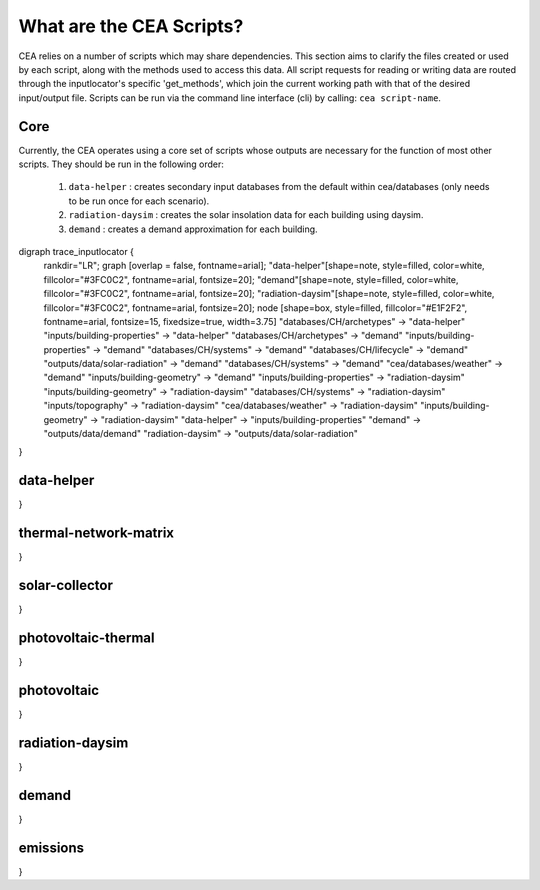 What are the CEA Scripts?
=========================
CEA relies on a number of scripts which may share dependencies.
This section aims to clarify the files created or used by each script, along with the methods used
to access this data. All script requests for reading or writing data are routed through the inputlocator's specific 'get_methods',
which join the current working path with that of the desired input/output file.
Scripts can be run via the command line interface (cli) by calling: ``cea script-name``.

Core
----
Currently, the CEA operates using a core set of scripts whose outputs are necessary for the function of most
other scripts. They should be run in the following order:

    #.   ``data-helper`` : creates secondary input databases from the default within cea/databases
         (only needs to be run once for each scenario).
    #.   ``radiation-daysim`` : creates the solar insolation data for each building using daysim.
    #.   ``demand`` : creates a demand approximation for each building.

.. graphviz::

digraph trace_inputlocator {
    rankdir="LR";
    graph [overlap = false, fontname=arial];
    "data-helper"[shape=note, style=filled, color=white, fillcolor="#3FC0C2", fontname=arial, fontsize=20];
    "demand"[shape=note, style=filled, color=white, fillcolor="#3FC0C2", fontname=arial, fontsize=20];
    "radiation-daysim"[shape=note, style=filled, color=white, fillcolor="#3FC0C2", fontname=arial, fontsize=20];
    node [shape=box, style=filled, fillcolor="#E1F2F2", fontname=arial, fontsize=15, fixedsize=true, width=3.75]
    "databases/CH/archetypes" -> "data-helper"
    "inputs/building-properties" -> "data-helper"
    "databases/CH/archetypes" -> "demand"
    "inputs/building-properties" -> "demand"
    "databases/CH/systems" -> "demand"
    "databases/CH/lifecycle" -> "demand"
    "outputs/data/solar-radiation" -> "demand"
    "databases/CH/systems" -> "demand"
    "cea/databases/weather" -> "demand"
    "inputs/building-geometry" -> "demand"
    "inputs/building-properties" -> "radiation-daysim"
    "inputs/building-geometry" -> "radiation-daysim"
    "databases/CH/systems" -> "radiation-daysim"
    "inputs/topography" -> "radiation-daysim"
    "cea/databases/weather" -> "radiation-daysim"
    "inputs/building-geometry" -> "radiation-daysim"
    "data-helper" -> "inputs/building-properties"
    "demand" -> "outputs/data/demand"
    "radiation-daysim" -> "outputs/data/solar-radiation"
}


data-helper
-----------
.. graphviz::

    digraph trace_inputlocator {
    rankdir="LR";
    graph [overlap=false, fontname=arial];
    node [shape=box, style=filled, color=white, fontsize=15, fontname=arial, fixedsize=true, width=2.8];
    edge [fontname=arial, fontsize = 15]
    newrank=true
    subgraph cluster_legend {
    fontsize=25
    style=invis
    "process"[style=filled, fillcolor="#3FC0C2", shape=note, fontsize=20, fontname="arial"]
    "inputs" [style=filled, shape=folder, color=white, fillcolor="#E1F2F2", fontsize=20]
    "outputs"[style=filled, shape=folder, color=white, fillcolor="#aadcdd", fontsize=20]
    "inputs"->"process"[style=invis]
    "process"->"outputs"[style=invis]
    }
    "data-helper"[style=filled, color=white, fillcolor="#3FC0C2", shape=note, fontsize=20, fontname=arial];
    subgraph cluster_0_in {
        style = filled;
        color = "#E1F2F2";
        fontsize = 20;
        rank=same;
        label="databases/CH/archetypes";
        "construction_properties.xlsx"
        "occupancy_schedules.xlsx"
    }
    subgraph cluster_1_in {
        style = filled;
        color = "#E1F2F2";
        fontsize = 20;
        rank=same;
        label="inputs/building-properties";
        "age.dbf"
        "occupancy.dbf"
    }
    subgraph cluster_1_out {
        style = filled;
        color = "#aadcdd";
        fontsize = 20;
        rank=same;
        label="inputs/building-properties";
        "architecture.dbf"
        "indoor_comfort.dbf"
        "technical_systems.dbf"
        "internal_loads.dbf"
        "restrictions.dbf"
        "supply_systems.dbf"
    }
    "construction_properties.xlsx" -> "data-helper"[label="(get_archetypes_properties)"]
    "occupancy_schedules.xlsx" -> "data-helper"[label="(get_archetypes_schedules)"]
    "age.dbf" -> "data-helper"[label="(get_building_age)"]
    "occupancy.dbf" -> "data-helper"[label="(get_building_occupancy)"]
    "data-helper" -> "architecture.dbf"[label="(get_building_architecture)"]
    "data-helper" -> "indoor_comfort.dbf"[label="(get_building_comfort)"]
    "data-helper" -> "technical_systems.dbf"[label="(get_building_hvac)"]
    "data-helper" -> "internal_loads.dbf"[label="(get_building_internal)"]
    "data-helper" -> "restrictions.dbf"[label="(get_building_restrictions)"]
    "data-helper" -> "supply_systems.dbf"[label="(get_building_supply)"]
}

thermal-network-matrix
----------------------
.. graphviz::

    digraph trace_inputlocator {
    rankdir="LR";
    graph [overlap=false, fontname=arial];
    node [shape=box, style=filled, color=white, fontsize=15, fontname=arial, fixedsize=true, width=5.085];
    edge [fontname=arial, fontsize = 15]
    newrank=true
    subgraph cluster_legend {
    fontsize=25
    style=invis
    "process"[style=filled, fillcolor="#3FC0C2", shape=note, fontsize=20, fontname="arial"]
    "inputs" [style=filled, shape=folder, color=white, fillcolor="#E1F2F2", fontsize=20]
    "outputs"[style=filled, shape=folder, color=white, fillcolor="#aadcdd", fontsize=20]
    "inputs"->"process"[style=invis]
    "process"->"outputs"[style=invis]
    }
    "thermal-network-matrix"[style=filled, color=white, fillcolor="#3FC0C2", shape=note, fontsize=20, fontname=arial];
    subgraph cluster_0_in {
        style = filled;
        color = "#E1F2F2";
        fontsize = 20;
        rank=same;
        label="cea/databases/weather";
        "Zug.epw"
    }
    subgraph cluster_1_in {
        style = filled;
        color = "#E1F2F2";
        fontsize = 20;
        rank=same;
        label="databases/CH/systems";
        "supply_systems.xls"
        "thermal_networks.xls"
    }
    subgraph cluster_2_in {
        style = filled;
        color = "#E1F2F2";
        fontsize = 20;
        rank=same;
        label="inputs/networks/DH";
        "nodes.shp"
    }
    subgraph cluster_2_out {
        style = filled;
        color = "#aadcdd";
        fontsize = 20;
        rank=same;
        label="inputs/networks/DH";
        "edges.shp"
    }
    subgraph cluster_3_in {
        style = filled;
        color = "#E1F2F2";
        fontsize = 20;
        rank=same;
        label="outputs/data/demand";
        "{BUILDING}.csv"
    }
    subgraph cluster_4_out {
        style = filled;
        color = "#aadcdd";
        fontsize = 20;
        rank=same;
        label="outputs/data/optimization/network/layout";
        "Nominal_EdgeMassFlow_at_design_DH__kgpers.csv"
        "DH__Nodes.csv"
        "Nominal_NodeMassFlow_at_design_DH__kgpers.csv"
        "DH__Edges.csv"
        "DH__EdgeNode.csv"
        "DH__MassFlow_kgs.csv"
        "DH__Plant_heat_requirement_kW.csv"
        "DH__ploss_System_edges_kW.csv"
        "DH__P_DeltaP_Pa.csv"
        "DH__P_DeltaP_kW.csv"
        "DH__qloss_System_kW.csv"
        "DH__T_Return_K.csv"
        "DH__T_Supply_K.csv"
        "DH__Nodes.csv"
        "DH__ploss_Substations_kW.csv"
        "DH__substaion_HEX_cost_USD.csv"
        "Aggregated_Demand_DH__Wh.csv"
    }
    "{BUILDING}.csv" -> "thermal-network-matrix"[label="(get_demand_results_file)"]
    "nodes.shp" -> "thermal-network-matrix"[label="(get_network_layout_nodes_shapefile)"]
    "supply_systems.xls" -> "thermal-network-matrix"[label="(get_supply_systems)"]
    "thermal_networks.xls" -> "thermal-network-matrix"[label="(get_thermal_networks)"]
    "Zug.epw" -> "thermal-network-matrix"[label="(get_weather)"]
    "thermal-network-matrix" -> "Nominal_EdgeMassFlow_at_design_DH__kgpers.csv"[label="(get_edge_mass_flow_csv_file)"]
    "thermal-network-matrix" -> "edges.shp"[label="(get_network_layout_edges_shapefile)"]
    "thermal-network-matrix" -> "DH__Nodes.csv"[label="(get_network_node_types_csv_file)"]
    "thermal-network-matrix" -> "Nominal_NodeMassFlow_at_design_DH__kgpers.csv"[label="(get_node_mass_flow_csv_file)"]
    "thermal-network-matrix" -> "DH__Edges.csv"[label="(get_optimization_network_edge_list_file)"]
    "thermal-network-matrix" -> "DH__EdgeNode.csv"[label="(get_optimization_network_edge_node_matrix_file)"]
    "thermal-network-matrix" -> "DH__MassFlow_kgs.csv"[label="(get_optimization_network_layout_massflow_file)"]
    "thermal-network-matrix" -> "DH__Plant_heat_requirement_kW.csv"[label="(get_optimization_network_layout_plant_heat_requirement_file)"]
    "thermal-network-matrix" -> "DH__ploss_System_edges_kW.csv"[label="(get_optimization_network_layout_ploss_system_edges_file)"]
    "thermal-network-matrix" -> "DH__P_DeltaP_Pa.csv"[label="(get_optimization_network_layout_pressure_drop_file)"]
    "thermal-network-matrix" -> "DH__P_DeltaP_kW.csv"[label="(get_optimization_network_layout_pressure_drop_kw_file)"]
    "thermal-network-matrix" -> "DH__qloss_System_kW.csv"[label="(get_optimization_network_layout_qloss_system_file)"]
    "thermal-network-matrix" -> "DH__T_Return_K.csv"[label="(get_optimization_network_layout_return_temperature_file)"]
    "thermal-network-matrix" -> "DH__T_Supply_K.csv"[label="(get_optimization_network_layout_supply_temperature_file)"]
    "thermal-network-matrix" -> "DH__Nodes.csv"[label="(get_optimization_network_node_list_file)"]
    "thermal-network-matrix" -> "DH__ploss_Substations_kW.csv"[label="(get_optimization_network_substation_ploss_file)"]
    "thermal-network-matrix" -> "DH__substaion_HEX_cost_USD.csv"[label="(get_substation_HEX_cost)"]
    "thermal-network-matrix" -> "Aggregated_Demand_DH__Wh.csv"[label="(get_thermal_demand_csv_file)"]
}

solar-collector
---------------
.. graphviz::

    digraph trace_inputlocator {
    rankdir="LR";
    graph [overlap=false, fontname=arial];
    node [shape=box, style=filled, color=white, fontsize=15, fontname=arial, fixedsize=true, width=3.503];
    edge [fontname=arial, fontsize = 15]
    newrank=true
    subgraph cluster_legend {
    fontsize=25
    style=invis
    "process"[style=filled, fillcolor="#3FC0C2", shape=note, fontsize=20, fontname="arial"]
    "inputs" [style=filled, shape=folder, color=white, fillcolor="#E1F2F2", fontsize=20]
    "outputs"[style=filled, shape=folder, color=white, fillcolor="#aadcdd", fontsize=20]
    "inputs"->"process"[style=invis]
    "process"->"outputs"[style=invis]
    }
    "solar-collector"[style=filled, color=white, fillcolor="#3FC0C2", shape=note, fontsize=20, fontname=arial];
    subgraph cluster_0_in {
        style = filled;
        color = "#E1F2F2";
        fontsize = 20;
        rank=same;
        label="cea/databases/weather";
        "Zug.epw"
    }
    subgraph cluster_1_in {
        style = filled;
        color = "#E1F2F2";
        fontsize = 20;
        rank=same;
        label="databases/CH/systems";
        "supply_systems.xls"
    }
    subgraph cluster_2_in {
        style = filled;
        color = "#E1F2F2";
        fontsize = 20;
        rank=same;
        label="inputs/building-geometry";
        "zone.shp"
    }
    subgraph cluster_3_out {
        style = filled;
        color = "#aadcdd";
        fontsize = 20;
        rank=same;
        label="outputs/data/potentials/solar";
        "{BUILDING}_SC_FP_sensors.csv"
        "{BUILDING}_SC_FP.csv"
        "SC_FP_total_buildings.csv"
        "SC_FP_total.csv"
    }
    subgraph cluster_4_in {
        style = filled;
        color = "#E1F2F2";
        fontsize = 20;
        rank=same;
        label="outputs/data/solar-radiation";
        "{BUILDING}_insolation_Whm2.json"
        "{BUILDING}_geometry.csv"
    }
    "{BUILDING}_insolation_Whm2.json" -> "solar-collector"[label="(get_radiation_building)"]
    "{BUILDING}_geometry.csv" -> "solar-collector"[label="(get_radiation_metadata)"]
    "supply_systems.xls" -> "solar-collector"[label="(get_supply_systems)"]
    "Zug.epw" -> "solar-collector"[label="(get_weather)"]
    "zone.shp" -> "solar-collector"[label="(get_zone_geometry)"]
    "solar-collector" -> "{BUILDING}_SC_FP_sensors.csv"[label="(SC_metadata_results)"]
    "solar-collector" -> "{BUILDING}_SC_FP.csv"[label="(SC_results)"]
    "solar-collector" -> "SC_FP_total_buildings.csv"[label="(SC_total_buildings)"]
    "solar-collector" -> "SC_FP_total.csv"[label="(SC_totals)"]
}

photovoltaic-thermal
--------------------
.. graphviz::

    digraph trace_inputlocator {
    rankdir="LR";
    graph [overlap=false, fontname=arial];
    node [shape=box, style=filled, color=white, fontsize=15, fontname=arial, fixedsize=true, width=3.503];
    edge [fontname=arial, fontsize = 15]
    newrank=true
    subgraph cluster_legend {
    fontsize=25
    style=invis
    "process"[style=filled, fillcolor="#3FC0C2", shape=note, fontsize=20, fontname="arial"]
    "inputs" [style=filled, shape=folder, color=white, fillcolor="#E1F2F2", fontsize=20]
    "outputs"[style=filled, shape=folder, color=white, fillcolor="#aadcdd", fontsize=20]
    "inputs"->"process"[style=invis]
    "process"->"outputs"[style=invis]
    }
    "photovoltaic-thermal"[style=filled, color=white, fillcolor="#3FC0C2", shape=note, fontsize=20, fontname=arial];
    subgraph cluster_0_in {
        style = filled;
        color = "#E1F2F2";
        fontsize = 20;
        rank=same;
        label="cea/databases/weather";
        "Zug.epw"
    }
    subgraph cluster_1_in {
        style = filled;
        color = "#E1F2F2";
        fontsize = 20;
        rank=same;
        label="databases/CH/systems";
        "supply_systems.xls"
    }
    subgraph cluster_2_in {
        style = filled;
        color = "#E1F2F2";
        fontsize = 20;
        rank=same;
        label="inputs/building-geometry";
        "zone.shp"
    }
    subgraph cluster_3_out {
        style = filled;
        color = "#aadcdd";
        fontsize = 20;
        rank=same;
        label="outputs/data/potentials/solar";
        "{BUILDING}_PVT_sensors.csv"
        "{BUILDING}_PVT.csv"
        "PVT_total_buildings.csv"
        "PVT_total.csv"
    }
    subgraph cluster_4_in {
        style = filled;
        color = "#E1F2F2";
        fontsize = 20;
        rank=same;
        label="outputs/data/solar-radiation";
        "{BUILDING}_insolation_Whm2.json"
        "{BUILDING}_geometry.csv"
    }
    "{BUILDING}_insolation_Whm2.json" -> "photovoltaic-thermal"[label="(get_radiation_building)"]
    "{BUILDING}_geometry.csv" -> "photovoltaic-thermal"[label="(get_radiation_metadata)"]
    "supply_systems.xls" -> "photovoltaic-thermal"[label="(get_supply_systems)"]
    "Zug.epw" -> "photovoltaic-thermal"[label="(get_weather)"]
    "zone.shp" -> "photovoltaic-thermal"[label="(get_zone_geometry)"]
    "photovoltaic-thermal" -> "{BUILDING}_PVT_sensors.csv"[label="(PVT_metadata_results)"]
    "photovoltaic-thermal" -> "{BUILDING}_PVT.csv"[label="(PVT_results)"]
    "photovoltaic-thermal" -> "PVT_total_buildings.csv"[label="(PVT_total_buildings)"]
    "photovoltaic-thermal" -> "PVT_total.csv"[label="(PVT_totals)"]
}

photovoltaic
------------
.. graphviz::

    digraph trace_inputlocator {
    rankdir="LR";
    graph [overlap=false, fontname=arial];
    node [shape=box, style=filled, color=white, fontsize=15, fontname=arial, fixedsize=true, width=3.503];
    edge [fontname=arial, fontsize = 15]
    newrank=true
    subgraph cluster_legend {
    fontsize=25
    style=invis
    "process"[style=filled, fillcolor="#3FC0C2", shape=note, fontsize=20, fontname="arial"]
    "inputs" [style=filled, shape=folder, color=white, fillcolor="#E1F2F2", fontsize=20]
    "outputs"[style=filled, shape=folder, color=white, fillcolor="#aadcdd", fontsize=20]
    "inputs"->"process"[style=invis]
    "process"->"outputs"[style=invis]
    }
    "photovoltaic"[style=filled, color=white, fillcolor="#3FC0C2", shape=note, fontsize=20, fontname=arial];
    subgraph cluster_0_in {
        style = filled;
        color = "#E1F2F2";
        fontsize = 20;
        rank=same;
        label="cea/databases/weather";
        "Zug.epw"
    }
    subgraph cluster_1_in {
        style = filled;
        color = "#E1F2F2";
        fontsize = 20;
        rank=same;
        label="databases/CH/systems";
        "supply_systems.xls"
    }
    subgraph cluster_2_in {
        style = filled;
        color = "#E1F2F2";
        fontsize = 20;
        rank=same;
        label="inputs/building-geometry";
        "zone.shp"
    }
    subgraph cluster_3_out {
        style = filled;
        color = "#aadcdd";
        fontsize = 20;
        rank=same;
        label="outputs/data/potentials/solar";
        "{BUILDING}_PV_sensors.csv"
        "{BUILDING}_PV.csv"
        "PV_total_buildings.csv"
        "PV_total.csv"
    }
    subgraph cluster_4_in {
        style = filled;
        color = "#E1F2F2";
        fontsize = 20;
        rank=same;
        label="outputs/data/solar-radiation";
        "{BUILDING}_insolation_Whm2.json"
        "{BUILDING}_geometry.csv"
    }
    "{BUILDING}_insolation_Whm2.json" -> "photovoltaic"[label="(get_radiation_building)"]
    "{BUILDING}_geometry.csv" -> "photovoltaic"[label="(get_radiation_metadata)"]
    "supply_systems.xls" -> "photovoltaic"[label="(get_supply_systems)"]
    "Zug.epw" -> "photovoltaic"[label="(get_weather)"]
    "zone.shp" -> "photovoltaic"[label="(get_zone_geometry)"]
    "photovoltaic" -> "{BUILDING}_PV_sensors.csv"[label="(PV_metadata_results)"]
    "photovoltaic" -> "{BUILDING}_PV.csv"[label="(PV_results)"]
    "photovoltaic" -> "PV_total_buildings.csv"[label="(PV_total_buildings)"]
    "photovoltaic" -> "PV_total.csv"[label="(PV_totals)"]
}

radiation-daysim
----------------
.. graphviz::

    digraph trace_inputlocator {
    rankdir="LR";
    graph [overlap=false, fontname=arial];
    node [shape=box, style=filled, color=white, fontsize=15, fontname=arial, fixedsize=true, width=3.503];
    edge [fontname=arial, fontsize = 15]
    newrank=true
    subgraph cluster_legend {
    fontsize=25
    style=invis
    "process"[style=filled, fillcolor="#3FC0C2", shape=note, fontsize=20, fontname="arial"]
    "inputs" [style=filled, shape=folder, color=white, fillcolor="#E1F2F2", fontsize=20]
    "outputs"[style=filled, shape=folder, color=white, fillcolor="#aadcdd", fontsize=20]
    "inputs"->"process"[style=invis]
    "process"->"outputs"[style=invis]
    }
    "radiation-daysim"[style=filled, color=white, fillcolor="#3FC0C2", shape=note, fontsize=20, fontname=arial];
    subgraph cluster_0_in {
        style = filled;
        color = "#E1F2F2";
        fontsize = 20;
        rank=same;
        label="cea/databases/weather";
        "Zug.epw"
    }
    subgraph cluster_1_in {
        style = filled;
        color = "#E1F2F2";
        fontsize = 20;
        rank=same;
        label="databases/CH/systems";
        "envelope_systems.xls"
    }
    subgraph cluster_2_in {
        style = filled;
        color = "#E1F2F2";
        fontsize = 20;
        rank=same;
        label="inputs/building-geometry";
        "district.shp"
        "zone.shp"
    }
    subgraph cluster_3_in {
        style = filled;
        color = "#E1F2F2";
        fontsize = 20;
        rank=same;
        label="inputs/building-properties";
        "architecture.dbf"
    }
    subgraph cluster_4_in {
        style = filled;
        color = "#E1F2F2";
        fontsize = 20;
        rank=same;
        label="inputs/topography";
        "terrain.tif"
    }
    subgraph cluster_5_out {
        style = filled;
        color = "#aadcdd";
        fontsize = 20;
        rank=same;
        label="outputs/data/solar-radiation";
        "{BUILDING}_insolation_Whm2.json"
        "{BUILDING}_geometry.csv"
    }
    "architecture.dbf" -> "radiation-daysim"[label="(get_building_architecture)"]
    "district.shp" -> "radiation-daysim"[label="(get_district_geometry)"]
    "envelope_systems.xls" -> "radiation-daysim"[label="(get_envelope_systems)"]
    "terrain.tif" -> "radiation-daysim"[label="(get_terrain)"]
    "Zug.epw" -> "radiation-daysim"[label="(get_weather)"]
    "zone.shp" -> "radiation-daysim"[label="(get_zone_geometry)"]
    "radiation-daysim" -> "{BUILDING}_insolation_Whm2.json"[label="(get_radiation_building)"]
    "radiation-daysim" -> "{BUILDING}_geometry.csv"[label="(get_radiation_metadata)"]
}

demand
------
.. graphviz::

    digraph trace_inputlocator {
    rankdir="LR";
    graph [overlap=false, fontname=arial];
    node [shape=box, style=filled, color=white, fontsize=15, fontname=arial, fixedsize=true, width=3.503];
    edge [fontname=arial, fontsize = 15]
    newrank=true
    subgraph cluster_legend {
    fontsize=25
    style=invis
    "process"[style=filled, fillcolor="#3FC0C2", shape=note, fontsize=20, fontname="arial"]
    "inputs" [style=filled, shape=folder, color=white, fillcolor="#E1F2F2", fontsize=20]
    "outputs"[style=filled, shape=folder, color=white, fillcolor="#aadcdd", fontsize=20]
    "inputs"->"process"[style=invis]
    "process"->"outputs"[style=invis]
    }
    "demand"[style=filled, color=white, fillcolor="#3FC0C2", shape=note, fontsize=20, fontname=arial];
    subgraph cluster_0_in {
        style = filled;
        color = "#E1F2F2";
        fontsize = 20;
        rank=same;
        label="cea/databases/weather";
        "Zug.epw"
    }
    subgraph cluster_1_in {
        style = filled;
        color = "#E1F2F2";
        fontsize = 20;
        rank=same;
        label="databases/CH/archetypes";
        "construction_properties.xlsx"
        "occupancy_schedules.xlsx"
        "system_controls.xlsx"
    }
    subgraph cluster_2_in {
        style = filled;
        color = "#E1F2F2";
        fontsize = 20;
        rank=same;
        label="databases/CH/lifecycle";
        "LCA_infrastructure.xlsx"
    }
    subgraph cluster_3_in {
        style = filled;
        color = "#E1F2F2";
        fontsize = 20;
        rank=same;
        label="databases/CH/systems";
        "envelope_systems.xls"
        "emission_systems.xls"
    }
    subgraph cluster_4_in {
        style = filled;
        color = "#E1F2F2";
        fontsize = 20;
        rank=same;
        label="inputs/building-geometry";
        "zone.shp"
    }
    subgraph cluster_5_in {
        style = filled;
        color = "#E1F2F2";
        fontsize = 20;
        rank=same;
        label="inputs/building-properties";
        "age.dbf"
        "architecture.dbf"
        "indoor_comfort.dbf"
        "technical_systems.dbf"
        "internal_loads.dbf"
        "occupancy.dbf"
        "supply_systems.dbf"
    }
    subgraph cluster_6_out {
        style = filled;
        color = "#aadcdd";
        fontsize = 20;
        rank=same;
        label="outputs/data/demand";
        "{BUILDING}.csv"
        "Total_demand.csv"
    }
    subgraph cluster_7_in {
        style = filled;
        color = "#E1F2F2";
        fontsize = 20;
        rank=same;
        label="outputs/data/solar-radiation";
        "{BUILDING}_insolation_Whm2.json"
        "{BUILDING}_geometry.csv"
    }
    "construction_properties.xlsx" -> "demand"[label="(get_archetypes_properties)"]
    "occupancy_schedules.xlsx" -> "demand"[label="(get_archetypes_schedules)"]
    "system_controls.xlsx" -> "demand"[label="(get_archetypes_system_controls)"]
    "age.dbf" -> "demand"[label="(get_building_age)"]
    "architecture.dbf" -> "demand"[label="(get_building_architecture)"]
    "indoor_comfort.dbf" -> "demand"[label="(get_building_comfort)"]
    "technical_systems.dbf" -> "demand"[label="(get_building_hvac)"]
    "internal_loads.dbf" -> "demand"[label="(get_building_internal)"]
    "occupancy.dbf" -> "demand"[label="(get_building_occupancy)"]
    "supply_systems.dbf" -> "demand"[label="(get_building_supply)"]
    "envelope_systems.xls" -> "demand"[label="(get_envelope_systems)"]
    "LCA_infrastructure.xlsx" -> "demand"[label="(get_life_cycle_inventory_supply_systems)"]
    "{BUILDING}_insolation_Whm2.json" -> "demand"[label="(get_radiation_building)"]
    "{BUILDING}_geometry.csv" -> "demand"[label="(get_radiation_metadata)"]
    "emission_systems.xls" -> "demand"[label="(get_technical_emission_systems)"]
    "Zug.epw" -> "demand"[label="(get_weather)"]
    "zone.shp" -> "demand"[label="(get_zone_geometry)"]
    "demand" -> "{BUILDING}.csv"[label="(get_demand_results_file)"]
    "demand" -> "Total_demand.csv"[label="(get_total_demand)"]
}

emissions
---------
.. graphviz::

    digraph trace_inputlocator {
    rankdir="LR";
    graph [overlap=false, fontname=arial];
    node [shape=box, style=filled, color=white, fontsize=15, fontname=arial, fixedsize=true, width=3.5];
    edge [fontname=arial, fontsize = 15]
    newrank=true
    subgraph cluster_legend {
    fontsize=25
    style=invis
    "process"[style=filled, fillcolor="#3FC0C2", shape=note, fontsize=20, fontname="arial"]
    "inputs" [style=filled, shape=folder, color=white, fillcolor="#E1F2F2", fontsize=20]
    "outputs"[style=filled, shape=folder, color=white, fillcolor="#aadcdd", fontsize=20]
    "inputs"->"process"[style=invis]
    "process"->"outputs"[style=invis]
    }
    "emissions"[style=filled, color=white, fillcolor="#3FC0C2", shape=note, fontsize=20, fontname=arial];
    subgraph cluster_0_in {
        style = filled;
        color = "#E1F2F2";
        fontsize = 20;
        rank=same;
        label="databases/CH/benchmarks";
        "benchmark_2000W.xls"
    }
    subgraph cluster_1_in {
        style = filled;
        color = "#E1F2F2";
        fontsize = 20;
        rank=same;
        label="databases/CH/lifecycle";
        "LCA_buildings.xlsx"
        "LCA_infrastructure.xlsx"
    }
    subgraph cluster_2_in {
        style = filled;
        color = "#E1F2F2";
        fontsize = 20;
        rank=same;
        label="inputs/building-geometry";
        "zone.shp"
    }
    subgraph cluster_3_in {
        style = filled;
        color = "#E1F2F2";
        fontsize = 20;
        rank=same;
        label="inputs/building-properties";
        "age.dbf"
        "architecture.dbf"
        "occupancy.dbf"
        "supply_systems.dbf"
    }
    subgraph cluster_4_in {
        style = filled;
        color = "#E1F2F2";
        fontsize = 20;
        rank=same;
        label="outputs/data/demand";
        "Total_demand.csv"
    }
    subgraph cluster_5_out {
        style = filled;
        color = "#aadcdd";
        fontsize = 20;
        rank=same;
        label="outputs/data/emissions";
        "Total_LCA_embodied.csv"
        "Total_LCA_mobility.csv"
        "Total_LCA_operation.csv"
    }
    "age.dbf" -> "emissions"[label="(get_building_age)"]
    "architecture.dbf" -> "emissions"[label="(get_building_architecture)"]
    "occupancy.dbf" -> "emissions"[label="(get_building_occupancy)"]
    "supply_systems.dbf" -> "emissions"[label="(get_building_supply)"]
    "benchmark_2000W.xls" -> "emissions"[label="(get_data_benchmark)"]
    "LCA_buildings.xlsx" -> "emissions"[label="(get_life_cycle_inventory_building_systems)"]
    "LCA_infrastructure.xlsx" -> "emissions"[label="(get_life_cycle_inventory_supply_systems)"]
    "Total_demand.csv" -> "emissions"[label="(get_total_demand)"]
    "zone.shp" -> "emissions"[label="(get_zone_geometry)"]
    "emissions" -> "Total_LCA_embodied.csv"[label="(get_lca_embodied)"]
    "emissions" -> "Total_LCA_mobility.csv"[label="(get_lca_mobility)"]
    "emissions" -> "Total_LCA_operation.csv"[label="(get_lca_operation)"]
}
